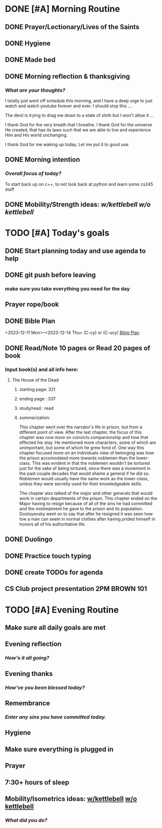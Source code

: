 * DONE [#A] Morning Routine 
:PROPERTIES:
DEADLINE: <2023-12-14 Thu>
:END:
** DONE Prayer/Lectionary/Lives of the Saints
** DONE Hygiene
** DONE Made bed
** DONE Morning reflection & thanksgiving
*** /What are your thoughts?/
I totally just went off schedule this morning, and I have a deep urge to
just watch and watch youtube forever and ever. I should stop this ...

The devil is trying to drag me down to a state of sloth but I won't allow it ...

I thank God for the very breath that I breathe. I thank God for the universe He created,
that has its laws such that we are able to live and experience Him and His world unchanging.

I thank God for me waking up today. Let me put it to good use.
** DONE Morning intention
*** /Overall focus of today?/
To start back up on c++, to not look back at python and learn some cs245 stuff
** DONE Mobility/Strength ideas: [[~/RH/org/extra/atg/kettlebell.org][w/kettlebell]] [[~/RH/org/extra/atg/mobility.org][w/o kettlebell]]
* TODO [#A] Today's goals
:PROPERTIES:
DEADLINE: <2023-12-14 Thu>
:END:
** DONE Start planning today and use agenda to help
** DONE git push before leaving 
*** make sure you take everything you need for the day
** Prayer rope/book
** DONE Bible Plan
<2023-12-11 Mon>--<2023-12-14 Thu> (C-cy) or (C-ucy)
[[../extra/bible-plan.pdf][Bible Plan]]
** DONE Read/Note 10 pages or Read 20 pages of book
*** Input book(s) and all info here:
**** The House of the Dead
***** starting page: 321
***** ending page  : 337
***** study/read   : read
***** summarization:
This chapter went over the narrator's life in prison, but
from a different point of view. After the last chapter,
the focus of this chapter was now more on convicts
companionship and how that effected his stay. He
mentioned more characters, some of which are unimportant,
but some of which he grew fond of. One way this chapter
focused more on an individuals view of belonging was
how the prison accomodated more towards noblemen than
the lower-class. This was evident in that the noblemen
wouldn't be tortured just for the sake of being tortured,
since there was a movement in the past couple decades that
would shame a general if he did so. Noblemen would usually
have the same work as the lower-class, unless they were
secretly used for their knowledgeable skills.

The chapter also talked of the major and other generals
that would work in certain departments of the prison.
This chapter ended on the Major having to resign because
of all of the sins he had committed and the mistreatment
he gave to the prison and its population. Dostoyevsky went
on to say that after he resigned it was seen how low a man
can seem in normal clothes after having prided himself in
honors all of his authoritative life.
** DONE Duolingo
** DONE Practice touch typing
** DONE create TODOs for agenda
** CS Club project presentation 2PM BROWN 101
* TODO [#A] Evening Routine
:PROPERTIES:
DEADLINE: <2023-12-14 Thu>
:END:
** Make sure all daily goals are met 
** Evening reflection
*** /How's it all going?/
** Evening thanks
*** /How've you been blessed today?/
** Remembrance 
*** /Enter any sins you have committed today./
** Hygiene
** Make sure everything is plugged in
** Prayer
** 7:30+ hours of sleep
** Mobility/Isometrics ideas: [[../extra/atg/kettlebell.org][w/kettlebell]] [[../extra/atg/mobility.org][w/o kettlebell]]
*** /What did you do?/
